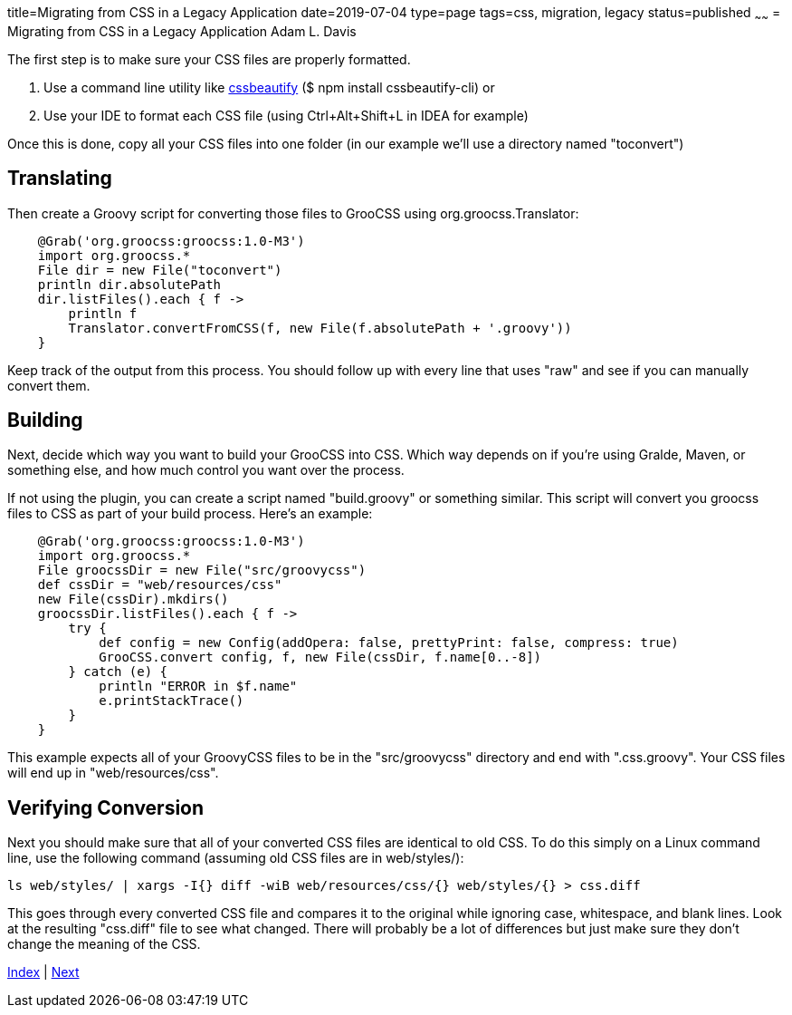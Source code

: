 title=Migrating from CSS in a Legacy Application
date=2019-07-04
type=page
tags=css, migration, legacy
status=published
~~~~~~
= Migrating from CSS in a Legacy Application
Adam L. Davis

The first step is to make sure your CSS files are properly formatted.

1. Use a command line utility like https://prefetch.net/blog/2017/12/02/formatting-css-from-the-linux-command-line/[cssbeautify] ($ npm install cssbeautify-cli) or
2. Use your IDE to format each CSS file (using Ctrl+Alt+Shift+L in IDEA for example)

Once this is done, copy all your CSS files into one folder (in our example we'll use a directory named "toconvert")

== Translating

Then create a Groovy script for converting those files to GrooCSS using org.groocss.Translator:

[source,groovy]
    @Grab('org.groocss:groocss:1.0-M3')
    import org.groocss.*
    File dir = new File("toconvert")
    println dir.absolutePath
    dir.listFiles().each { f ->
        println f
        Translator.convertFromCSS(f, new File(f.absolutePath + '.groovy'))
    }

Keep track of the output from this process.
You should follow up with every line that uses "raw" and see if you can manually convert them.

== Building

Next, decide which way you want to build your GrooCSS into CSS.
Which way depends on if you're using Gralde, Maven, or something else, and how much control you want over the process.

If not using the plugin, you can create a script named "build.groovy" or something similar.
This script will convert you groocss files to CSS as part of your build process.
Here's an example:

[source,groovy]
    @Grab('org.groocss:groocss:1.0-M3')
    import org.groocss.*
    File groocssDir = new File("src/groovycss")
    def cssDir = "web/resources/css"
    new File(cssDir).mkdirs()
    groocssDir.listFiles().each { f ->
        try {
            def config = new Config(addOpera: false, prettyPrint: false, compress: true)
            GrooCSS.convert config, f, new File(cssDir, f.name[0..-8])
        } catch (e) {
            println "ERROR in $f.name"
            e.printStackTrace()
        }
    }

This example expects all of your GroovyCSS files to be in the "src/groovycss" directory and end with ".css.groovy".
Your CSS files will end up in "web/resources/css".

== Verifying Conversion

Next you should make sure that all of your converted CSS files are identical to old CSS.
To do this simply on a Linux command line, use the following command (assuming old CSS files are in web/styles/):

    ls web/styles/ | xargs -I{} diff -wiB web/resources/css/{} web/styles/{} > css.diff

This goes through every converted CSS file and compares it to the original while ignoring case, whitespace, and blank lines.
Look at the resulting "css.diff" file to see what changed.
There will probably be a lot of differences but just make sure they don't change the meaning of the CSS.

link:index.html[Index] | link:processors.html[Next]

